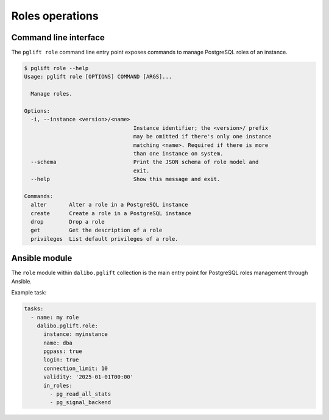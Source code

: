 Roles operations
================

Command line interface
----------------------

The ``pglift role`` command line entry point exposes commands to
manage PostgreSQL roles of an instance.

.. code-block:: console

    $ pglift role --help
    Usage: pglift role [OPTIONS] COMMAND [ARGS]...

      Manage roles.

    Options:
      -i, --instance <version>/<name>
                                      Instance identifier; the <version>/ prefix
                                      may be omitted if there's only one instance
                                      matching <name>. Required if there is more
                                      than one instance on system.
      --schema                        Print the JSON schema of role model and
                                      exit.
      --help                          Show this message and exit.

    Commands:
      alter       Alter a role in a PostgreSQL instance
      create      Create a role in a PostgreSQL instance
      drop        Drop a role
      get         Get the description of a role
      privileges  List default privileges of a role.

Ansible module
--------------

The ``role`` module within ``dalibo.pglift`` collection is the main entry
point for PostgreSQL roles management through Ansible.

Example task:

.. code-block:: yaml

    tasks:
      - name: my role
        dalibo.pglift.role:
          instance: myinstance
          name: dba
          pgpass: true
          login: true
          connection_limit: 10
          validity: '2025-01-01T00:00'
          in_roles:
            - pg_read_all_stats
            - pg_signal_backend
